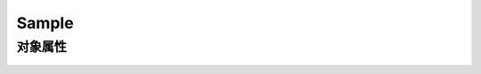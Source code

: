 ============================
Sample
============================

******************
对象属性
******************

 .. toctree::
    :maxdepth: 3

    object-attributes/index.rst

